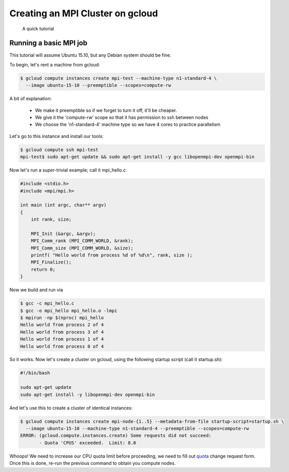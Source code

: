 Creating an MPI Cluster on gcloud
=================================

    A quick tutorial

-----------------------
Running a basic MPI job
-----------------------

This tutorial will assume Ubuntu 15.10, but any Debian system should be fine.

To begin, let's rent a machine from gcloud:

.. code:: bash

   $ gcloud compute instances create mpi-test --machine-type n1-standard-4 \
     --image ubuntu-15-10 --preemptible --scopes=compute-rw

A bit of explanation:

  - We make it preemptible so if we forget to turn it off, it'll be cheaper.
  - We give it the 'compute-rw' scope so that it has permission to ssh between nodes
  - We choose the 'n1-standard-4' machine type so we have 4 cores to practice parallelism

Let's go to this instance and install our tools:

.. code:: bash

   $ gcloud compute ssh mpi-test
   mpi-test$ sudo apt-get update && sudo apt-get install -y gcc libopenmpi-dev openmpi-bin

Now let's run a super-trivial example; call it mpi_hello.c

.. code:: c

    #include <stdio.h>
    #include <mpi/mpi.h>

    int main (int argc, char** argv)
    {
        int rank, size;

        MPI_Init (&argc, &argv);
        MPI_Comm_rank (MPI_COMM_WORLD, &rank); 
        MPI_Comm_size (MPI_COMM_WORLD, &size);
        printf( "Hello world from process %d of %d\n", rank, size );
        MPI_Finalize();
        return 0;
    }

Now we build and run via

.. code:: bash

    $ gcc -c mpi_hello.c
    $ gcc -o mpi_hello mpi_hello.o -lmpi
    $ mpirun -np $(nproc) mpi_hello
    Hello world from process 2 of 4
    Hello world from process 3 of 4
    Hello world from process 1 of 4
    Hello world from process 0 of 4

So it works. Now let's create a cluster on gcloud, using the following startup script (call it startup.sh):

.. code:: bash

    #!/bin/bash

    sudo apt-get update
    sudo apt-get install -y libopenmpi-dev openmpi-bin

And let's use this to create a cluster of identical instances:

.. code:: bash

   $ gcloud compute instances create mpi-node-{1..5} --metadata-from-file startup-script=startup.sh \
     --image ubuntu-15-10 --machine-type n1-standard-4 --preemptible --scopes=compute-rw
   ERROR: (gcloud.compute.instances.create) Some requests did not succeed:
   	  - Quota 'CPUS' exceeded.  Limit: 8.0

Whoops! We need to increase our CPU quota limit before proceeding, we need to fill out quota_ change request form. Once this is done, re-run the previous command to obtain you compute nodes.




.. _quota: https://docs.google.com/a/google.com/forms/d/1vb2MkAr9JcHrp6myQ3oTxCyBv2c7Iyc5wqIKqE3K4IE/viewform?entry.1036535597&entry.1823281902&entry.1934621431&entry.612627929&entry.666100773&entry.2004330804&entry.1287827925&entry.1005864466&entry.511996332&entry.308842821&entry.1506342651&entry.1193238839=No&entry.1270586847&entry.394661533&entry.1276962733&entry.1256670372&entry.1742484064&entry.15530
